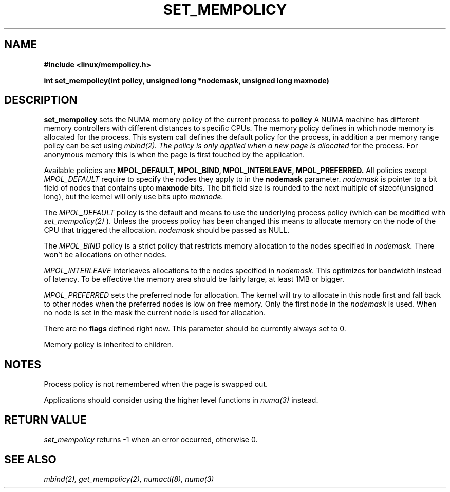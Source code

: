 .\" Copyright 2003,2004 Andi Kleen, SuSE Labs.
.\"
.\" Permission is granted to make and distribute verbatim copies of this
.\" manual provided the copyright notice and this permission notice are
.\" preserved on all copies.
.\"
.\" Permission is granted to copy and distribute modified versions of this
.\" manual under the conditions for verbatim copying, provided that the
.\" entire resulting derived work is distributed under the terms of a
.\" permission notice identical to this one.
.\" 
.\" Since the Linux kernel and libraries are constantly changing, this
.\" manual page may be incorrect or out-of-date.  The author(s) assume no
.\" responsibility for errors or omissions, or for damages resulting from
.\" the use of the information contained herein.  
.\" 
.\" Formatted or processed versions of this manual, if unaccompanied by
.\" the source, must acknowledge the copyright and authors of this work.
.TH SET_MEMPOLICY "Nov 2003" "SuSE Labs" "Linux Programmer's Manual"
.SH NAME
.\" need an include for the prototype
.B "#include <linux/mempolicy.h>" 
.sp
.B int set_mempolicy(int policy, unsigned long *nodemask, unsigned long maxnode) 
.sp				  
.SH DESCRIPTION
.B set_mempolicy
sets the NUMA memory policy of the current process to 
.B policy
A NUMA machine has different
memory controllers with different distances to specific CPUs.
The memory policy defines in which node memory is allocated for 
the process. This system call defines the default policy for the 
process, in addition a per memory range policy can be set 
using 
.I mbind(2).  The policy is only applied when a new page is allocated
for the process. For anonymous memory this is when the page is first
touched by the application.

Available policies are 
.B MPOL_DEFAULT,
.B MPOL_BIND,
.B MPOL_INTERLEAVE,
.B MPOL_PREFERRED.
All policies except 
.I MPOL_DEFAULT
require to specify the nodes they apply to in the
.B nodemask 
parameter.
.I nodemask 
is pointer to a bit field of nodes that contains upto 
.B maxnode
bits. The bit field size is rounded to the next multiple of 
sizeof(unsigned long), but the kernel will only use bits upto 
.I maxnode.

The 
.I MPOL_DEFAULT
policy is the default and means to use the underlying process policy
(which can be modified with
.I set_mempolicy(2)
). Unless the process policy has been changed this means to allocate
memory on the node of the CPU that triggered the allocation. 
.I nodemask 
should be passed as NULL.

The
.I MPOL_BIND
policy is a strict policy that restricts memory allocation to the 
nodes specified in 
.I nodemask.
There won't be allocations on other nodes.

.I MPOL_INTERLEAVE
interleaves allocations to the nodes specified in 
.I nodemask.
This optimizes for bandwidth instead of latency.
To be effective the memory area should be fairly large, at least 1MB or bigger.

.I MPOL_PREFERRED
sets the preferred node for allocation. The kernel will try to allocate in this
node first and fall back to other nodes when the preferred nodes is low on free 
memory.  Only the first node in the 
.I nodemask 
is used. When no node is set in the mask the current node is used for allocation.

There are no
.B flags
defined right now. This parameter should be currently always set to 0.

Memory policy is inherited to children.

.SH NOTES
Process policy is not remembered when the page is swapped out.

Applications should consider using the higher level functions
in 
.I numa(3)
instead.

.SH RETURN VALUE
.I set_mempolicy
returns -1 when an error occurred, otherwise 0.

.\" .SH ERRORS
.\" writeme

.SH SEE ALSO
.I mbind(2),
.I get_mempolicy(2),
.I numactl(8),
.I numa(3)
